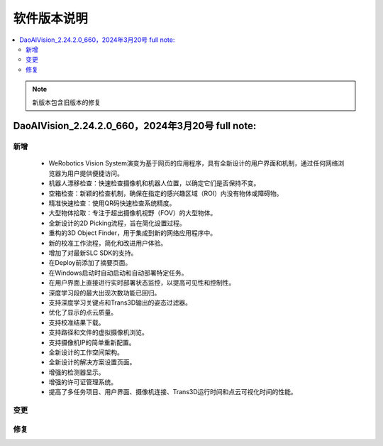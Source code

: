 软件版本说明
===============

.. contents::
    :local:

.. note::
    新版本包含旧版本的修复

DaoAIVision_2.24.2.0_660，2024年3月20号 full note: 
--------------------------------------------------

新增
~~~~

    - WeRobotics Vision System演变为基于网页的应用程序，具有全新设计的用户界面和机制，通过任何网络浏览器为用户提供便捷访问。
    - 机器人漂移检查：快速检查摄像机和机器人位置，以确定它们是否保持不变。
    - 空箱检查：新颖的检查机制，确保在指定的感兴趣区域（ROI）内没有物体或障碍物。
    - 精准快速检查：使用QR码快速检查系统精度。
    - 大型物体拾取：专注于超出摄像机视野（FOV）的大型物体。
    - 全新设计的2D Picking流程，旨在简化设置过程。
    - 重构的3D Object Finder，用于集成到新的网络应用程序中。
    - 新的校准工作流程，简化和改进用户体验。
    - 增加了对最新SLC SDK的支持。
    - 在Deploy前添加了摘要页面。
    - 在Windows启动时自动启动和自动部署特定任务。
    - 在用户界面上直接进行实时部署状态监控，以提高可见性和控制性。
    - 深度学习段的最大出现次数功能已回归。
    - 支持深度学习关键点和Trans3D输出的姿态过滤器。
    - 优化了显示的点云质量。
    - 支持校准结果下载。
    - 支持路径和文件的虚拟摄像机浏览。
    - 支持摄像机IP的简单重新配置。
    - 全新设计的工作空间架构。
    - 全新设计的解决方案设置页面。
    - 增强的检测器显示。
    - 增强的许可证管理系统。
    - 提高了多任务项目、用户界面、摄像机连接、Trans3D运行时间和点云可视化时间的性能。

变更
~~~~

修复
~~~~